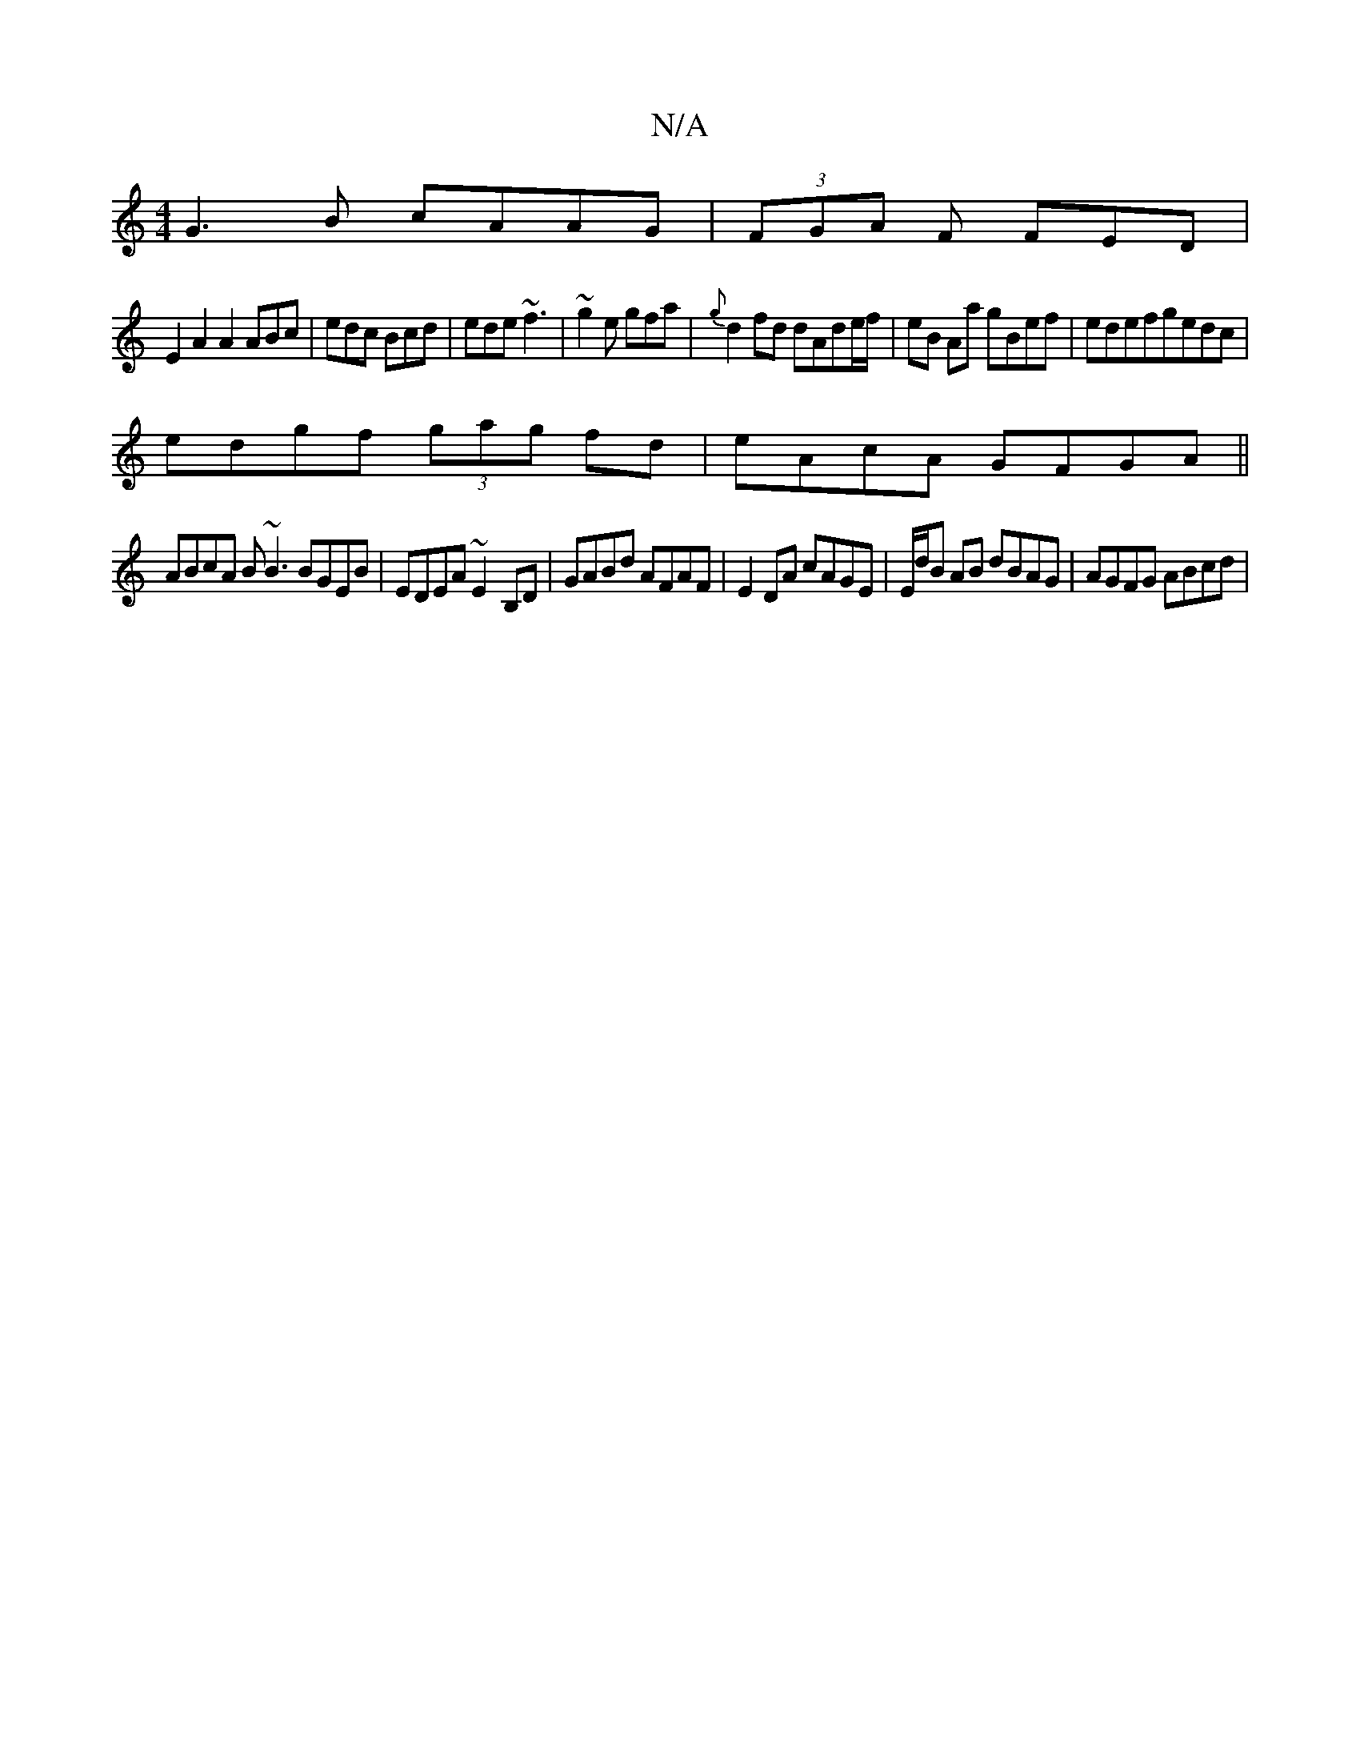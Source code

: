 X:1
T:N/A
M:4/4
R:N/A
K:Cmajor
G3B cAAG|(3FGA F FED|
E2 A2A2 ABc|edc Bcd|ede ~f3|~g2e gfa|{g}d2 fd dAde/f/|eB Aa gBef|edefgedc|
edgf (3gag fd|eAcA GFGA||
ABcA B~B3 BGEB|EDEA ~E2-B,D|GABd AFAF|E2 DA cAGE|E/d/B AB dBAG | AGFG ABcd | 